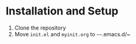 * Installation and Setup
  1) Clone the repository
  2) Move ~init.el~ and ~myinit.org~ to ~~~~.emacs.d/~

